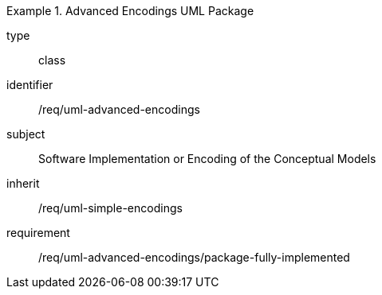 [requirement,model=ogc]
.Advanced Encodings UML Package
====
[%metadata]
type:: class
identifier:: /req/uml-advanced-encodings
subject:: Software Implementation or Encoding of the Conceptual Models
inherit:: /req/uml-simple-encodings

requirement:: /req/uml-advanced-encodings/package-fully-implemented
====
